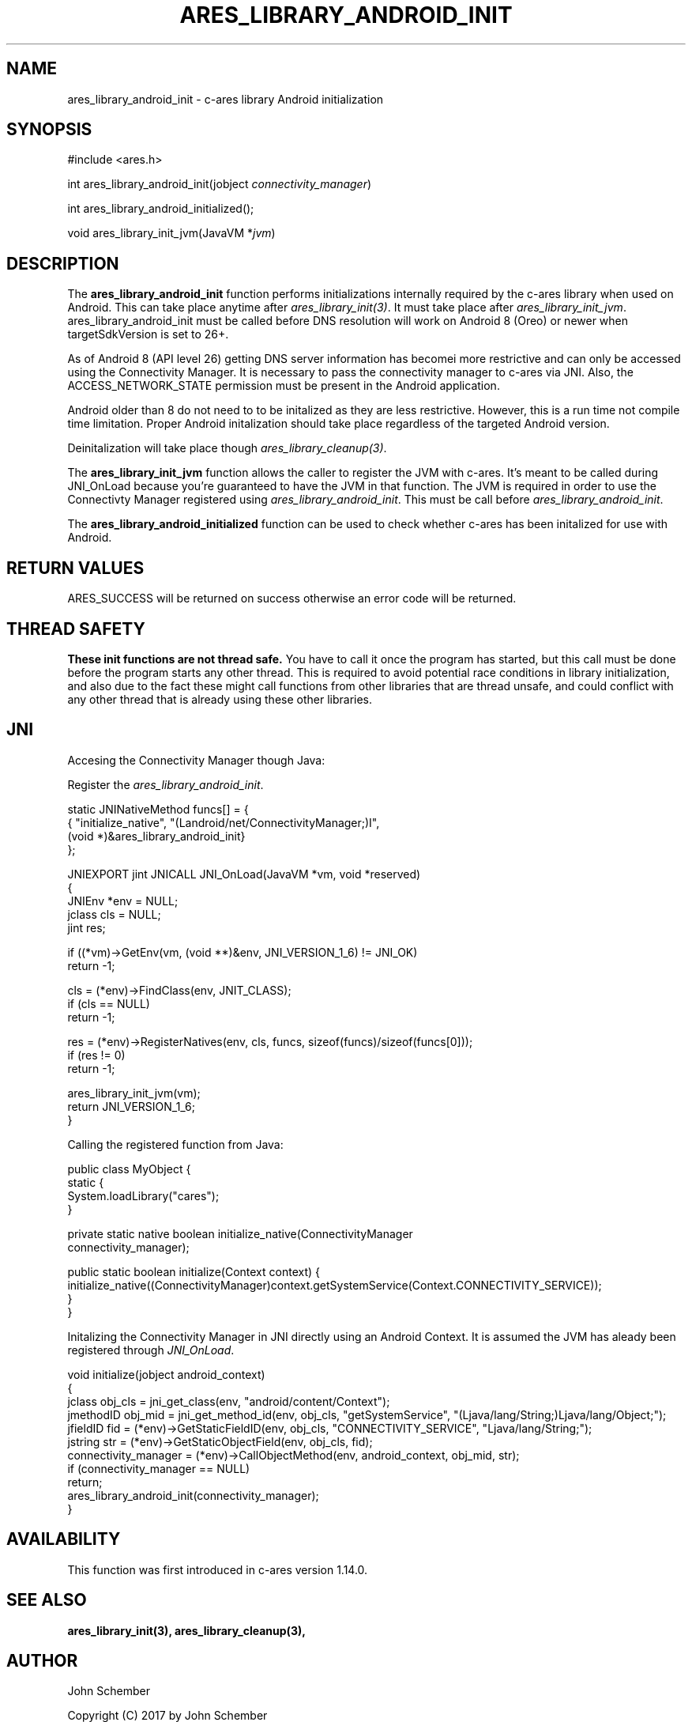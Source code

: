 .\"
.\" Copyright (C) 2017 by John Schember
.\"
.\" Permission to use, copy, modify, and distribute this
.\" software and its documentation for any purpose and without
.\" fee is hereby granted, provided that the above copyright
.\" notice appear in all copies and that both that copyright
.\" notice and this permission notice appear in supporting
.\" documentation, and that the name of M.I.T. not be used in
.\" advertising or publicity pertaining to distribution of the
.\" software without specific, written prior permission.
.\" M.I.T. makes no representations about the suitability of
.\" this software for any purpose.  It is provided "as is"
.\" without express or implied warranty.
.\"
.TH ARES_LIBRARY_ANDROID_INIT 3 "13 Sept 2017"
.SH NAME
ares_library_android_init \- c-ares library Android initialization
.SH SYNOPSIS
.nf
#include <ares.h>

int ares_library_android_init(jobject \fIconnectivity_manager\fP)

int ares_library_android_initialized();

void ares_library_init_jvm(JavaVM *\fIjvm\fP)

.fi
.SH DESCRIPTION
.PP
The
.B ares_library_android_init
function performs initializations internally required by the c-ares
library when used on Android. This can take place anytime after
\fIares_library_init(3)\fP. It must take place after
\fIares_library_init_jvm\fP. ares_library_android_init must be called
before DNS resolution will work on Android 8 (Oreo) or newer when
targetSdkVersion is set to 26+.
.PP
As of Android 8 (API level 26) getting DNS server information has
becomei more restrictive and can only be accessed using the
Connectivity Manager. It is necessary to pass the connectivity
manager to c-ares via JNI. Also, the ACCESS_NETWORK_STATE permission
must be present in the Android application.
.PP
Android older than 8 do not need to to be initalized as they
are less restrictive. However, this is a run time not compile time
limitation. Proper Android initalization should take place regardless
of the targeted Android version.
.PP

.PP
Deinitalization will take place though \fIares_library_cleanup(3)\fP.
.PP
The
.B ares_library_init_jvm
function allows the caller to register the JVM with c-ares.
It's meant to be called during JNI_OnLoad because you're guaranteed
to have the JVM in that function. The JVM is required in order 
to use the Connectivty Manager registered using
\fIares_library_android_init\fP. This must be call before
\fIares_library_android_init\fP.
.PP
The
.B ares_library_android_initialized
function can be used to check whether c-ares has been initalized for use
with Android.
.SH RETURN VALUES
ARES_SUCCESS will be returned on success otherwise an error code will
be returned.
.SH THREAD SAFETY
.B These init functions are not thread safe.
You have to call it once the program has started, but this call must be done
before the program starts any other thread. This is required to avoid
potential race conditions in library initialization, and also due to the fact
these might call functions from other libraries that
are thread unsafe, and could conflict with any other thread that is already
using these other libraries.
.SH JNI
Accesing the Connectivity Manager though Java:
.PP
Register the \fIares_library_android_init\fP.
.PP
.Bd -literal
  static JNINativeMethod funcs[] = {
  { "initialize_native",     "(Landroid/net/ConnectivityManager;)I",
    (void *)&ares_library_android_init}
  };

  JNIEXPORT jint JNICALL JNI_OnLoad(JavaVM *vm, void *reserved)
  {
    JNIEnv *env = NULL;
    jclass  cls = NULL;
    jint    res;
  
    if ((*vm)->GetEnv(vm, (void **)&env, JNI_VERSION_1_6) != JNI_OK)
      return -1;
  
    cls = (*env)->FindClass(env, JNIT_CLASS);
    if (cls == NULL)
      return -1;
  
    res = (*env)->RegisterNatives(env, cls, funcs, sizeof(funcs)/sizeof(funcs[0]));
    if (res != 0)
      return -1;
  
    ares_library_init_jvm(vm);
    return JNI_VERSION_1_6;
  }
.Ed
.PP
Calling the registered function from Java:
.PP
.Bd -literal
  public class MyObject {
    static {
      System.loadLibrary("cares");
    }
  
    private static native boolean initialize_native(ConnectivityManager
      connectivity_manager);
  
    public static boolean initialize(Context context) {
      initialize_native((ConnectivityManager)context.getSystemService(Context.CONNECTIVITY_SERVICE));
    }
  }
.Ed
.PP
Initalizing the Connectivity Manager in JNI directly using an Android Context. It is assumed
the JVM has aleady been registered through \fIJNI_OnLoad\fP.
.PP
.Bd -literal
  void initialize(jobject android_context)
  {
    jclass obj_cls = jni_get_class(env, "android/content/Context");
    jmethodID obj_mid = jni_get_method_id(env, obj_cls, "getSystemService", "(Ljava/lang/String;)Ljava/lang/Object;");
    jfieldID fid = (*env)->GetStaticFieldID(env, obj_cls, "CONNECTIVITY_SERVICE", "Ljava/lang/String;");
    jstring str = (*env)->GetStaticObjectField(env, obj_cls, fid);
    connectivity_manager = (*env)->CallObjectMethod(env, android_context, obj_mid, str);
    if (connectivity_manager == NULL)
      return;
    ares_library_android_init(connectivity_manager);
  }
.Ed
.SH AVAILABILITY
This function was first introduced in c-ares version 1.14.0.
.SH SEE ALSO
.BR ares_library_init(3),
.BR ares_library_cleanup(3),
.SH AUTHOR
John Schember
.PP
Copyright (C) 2017 by John Schember

